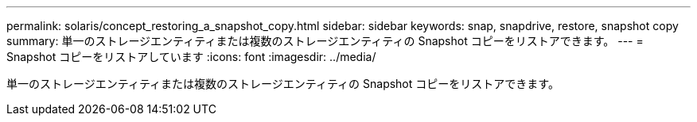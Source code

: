 ---
permalink: solaris/concept_restoring_a_snapshot_copy.html 
sidebar: sidebar 
keywords: snap, snapdrive, restore, snapshot copy 
summary: 単一のストレージエンティティまたは複数のストレージエンティティの Snapshot コピーをリストアできます。 
---
= Snapshot コピーをリストアしています
:icons: font
:imagesdir: ../media/


[role="lead"]
単一のストレージエンティティまたは複数のストレージエンティティの Snapshot コピーをリストアできます。
